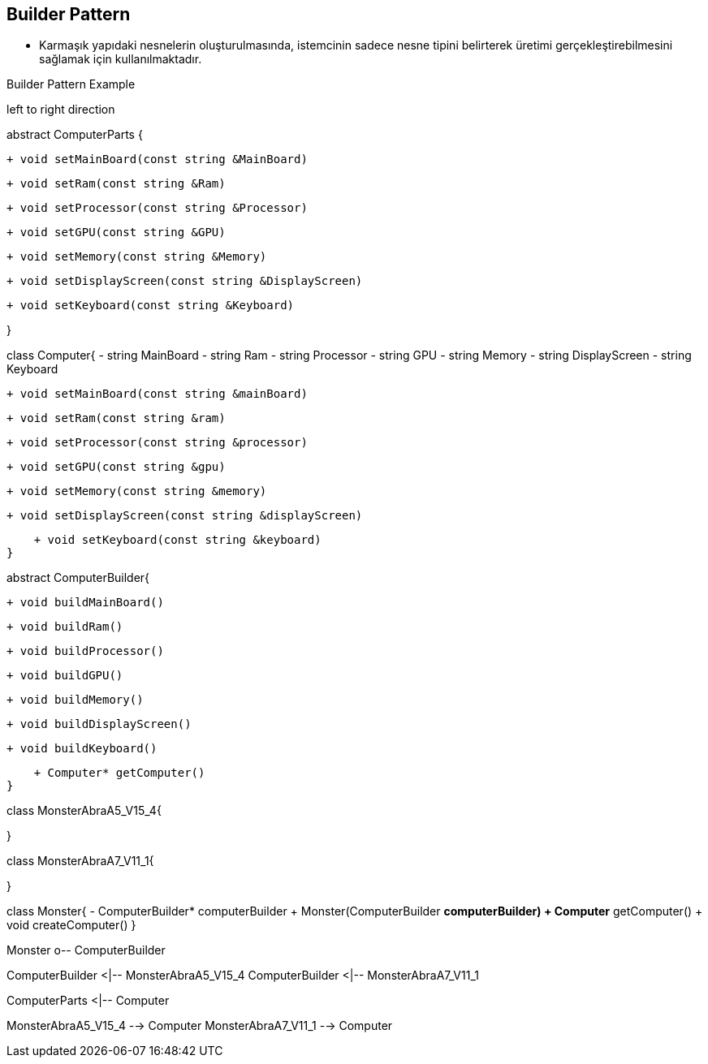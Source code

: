 == Builder Pattern

* Karmaşık yapıdaki nesnelerin oluşturulmasında, istemcinin sadece nesne tipini belirterek üretimi gerçekleştirebilmesini sağlamak için kullanılmaktadır.


.Builder Pattern Example
[uml,file="builder_design.png"]
--

left to right direction

abstract ComputerParts {

    + void setMainBoard(const string &MainBoard)

    + void setRam(const string &Ram)

    + void setProcessor(const string &Processor)

    + void setGPU(const string &GPU)

    + void setMemory(const string &Memory)

    + void setDisplayScreen(const string &DisplayScreen)

    + void setKeyboard(const string &Keyboard)
   
}

class Computer{
    - string MainBoard
    - string Ram
    - string Processor
    - string GPU
    - string Memory
    - string DisplayScreen
    - string Keyboard

    
    + void setMainBoard(const string &mainBoard)

    + void setRam(const string &ram)

    + void setProcessor(const string &processor)

    + void setGPU(const string &gpu)

    + void setMemory(const string &memory)

    + void setDisplayScreen(const string &displayScreen)

    + void setKeyboard(const string &keyboard) 
}

abstract ComputerBuilder{

    + void buildMainBoard()

    + void buildRam()

    + void buildProcessor()

    + void buildGPU()

    + void buildMemory()

    + void buildDisplayScreen()

    + void buildKeyboard()

    + Computer* getComputer()
}

class MonsterAbraA5_V15_4{
    
}

class MonsterAbraA7_V11_1{

}


class Monster{
    - ComputerBuilder* computerBuilder
    + Monster(ComputerBuilder *computerBuilder)
    + Computer* getComputer()
    + void createComputer()
}

Monster o-- ComputerBuilder

ComputerBuilder <|-- MonsterAbraA5_V15_4
ComputerBuilder <|-- MonsterAbraA7_V11_1

ComputerParts <|-- Computer


MonsterAbraA5_V15_4 --> Computer
MonsterAbraA7_V11_1 --> Computer

--
